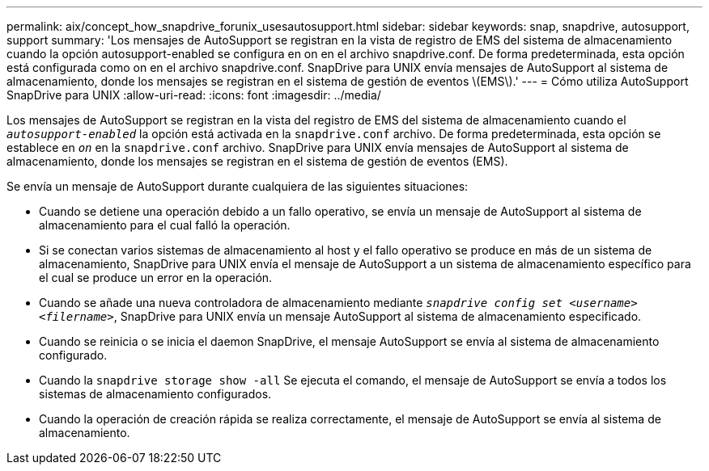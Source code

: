 ---
permalink: aix/concept_how_snapdrive_forunix_usesautosupport.html 
sidebar: sidebar 
keywords: snap, snapdrive, autosupport, support 
summary: 'Los mensajes de AutoSupport se registran en la vista de registro de EMS del sistema de almacenamiento cuando la opción autosupport-enabled se configura en on en el archivo snapdrive.conf. De forma predeterminada, esta opción está configurada como on en el archivo snapdrive.conf. SnapDrive para UNIX envía mensajes de AutoSupport al sistema de almacenamiento, donde los mensajes se registran en el sistema de gestión de eventos \(EMS\).' 
---
= Cómo utiliza AutoSupport SnapDrive para UNIX
:allow-uri-read: 
:icons: font
:imagesdir: ../media/


[role="lead"]
Los mensajes de AutoSupport se registran en la vista del registro de EMS del sistema de almacenamiento cuando el `_autosupport-enabled_` la opción está activada en la `snapdrive.conf` archivo. De forma predeterminada, esta opción se establece en `_on_` en la `snapdrive.conf` archivo. SnapDrive para UNIX envía mensajes de AutoSupport al sistema de almacenamiento, donde los mensajes se registran en el sistema de gestión de eventos (EMS).

Se envía un mensaje de AutoSupport durante cualquiera de las siguientes situaciones:

* Cuando se detiene una operación debido a un fallo operativo, se envía un mensaje de AutoSupport al sistema de almacenamiento para el cual falló la operación.
* Si se conectan varios sistemas de almacenamiento al host y el fallo operativo se produce en más de un sistema de almacenamiento, SnapDrive para UNIX envía el mensaje de AutoSupport a un sistema de almacenamiento específico para el cual se produce un error en la operación.
* Cuando se añade una nueva controladora de almacenamiento mediante `_snapdrive config set <username> <filername>_`, SnapDrive para UNIX envía un mensaje AutoSupport al sistema de almacenamiento especificado.
* Cuando se reinicia o se inicia el daemon SnapDrive, el mensaje AutoSupport se envía al sistema de almacenamiento configurado.
* Cuando la `snapdrive storage show -all` Se ejecuta el comando, el mensaje de AutoSupport se envía a todos los sistemas de almacenamiento configurados.
* Cuando la operación de creación rápida se realiza correctamente, el mensaje de AutoSupport se envía al sistema de almacenamiento.

